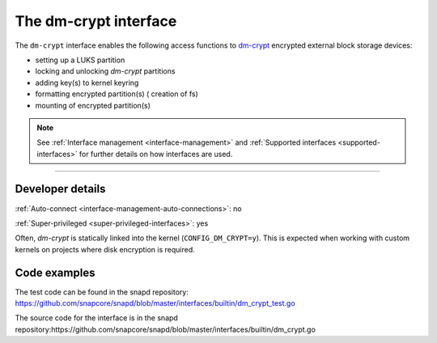 .. 26487.md

.. _the-dm-crypt-interface:

The dm-crypt interface
======================

The ``dm-crypt`` interface enables the following access functions to `dm-crypt <https://www.kernel.org/doc/html/latest/admin-guide/device-mapper/dm-crypt.html>`__ encrypted external block storage devices:

-  setting up a LUKS partition
-  locking and unlocking *dm-crypt* partitions
-  adding key(s) to kernel keyring
-  formatting encrypted partition(s) ( creation of fs)
-  mounting of encrypted partition(s)

.. note::


          See :ref:`Interface management <interface-management>` and :ref:`Supported interfaces <supported-interfaces>` for further details on how interfaces are used.

--------------


.. _the-dm-crypt-interface-dev-details:

Developer details
-----------------

:ref:`Auto-connect <interface-management-auto-connections>`: no

:ref:`Super-privileged <super-privileged-interfaces>`: yes

Often, *dm-crypt* is statically linked into the kernel (``CONFIG_DM_CRYPT=y``). This is expected when working with custom kernels on projects where disk encryption is required.

Code examples
-------------

The test code can be found in the snapd repository: https://github.com/snapcore/snapd/blob/master/interfaces/builtin/dm_crypt_test.go

The source code for the interface is in the snapd repository:https://github.com/snapcore/snapd/blob/master/interfaces/builtin/dm_crypt.go
